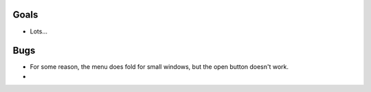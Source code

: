 
Goals
--------------------

* Lots...

Bugs
--------------------

* For some reason, the menu does fold for small windows, but the open button doesn't work.
*

